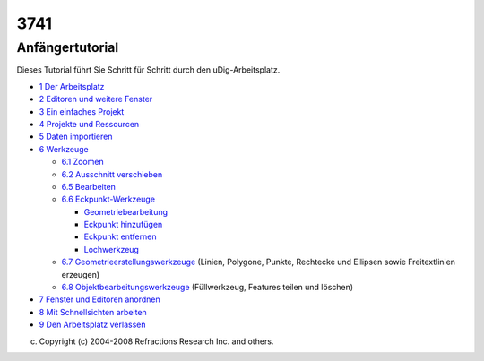 3741
####

Anfängertutorial
================

Dieses Tutorial führt Sie Schritt für Schritt durch den uDig-Arbeitsplatz.

-  `1 Der Arbeitsplatz <1%20Der%20Arbeitsplatz.html>`__
-  `2 Editoren und weitere Fenster <2%20Editoren%20und%20weitere%20Fenster.html>`__
-  `3 Ein einfaches Projekt <3%20Ein%20einfaches%20Projekt.html>`__
-  `4 Projekte und Ressourcen <4%20Projekte%20und%20Ressourcen.html>`__
-  `5 Daten importieren <5%20Daten%20importieren.html>`__
-  `6 Werkzeuge <6%20Werkzeuge.html>`__

   -  `6.1 Zoomen <6.1%20Zoomen.html>`__
   -  `6.2 Ausschnitt verschieben <6.2%20Ausschnitt%20verschieben.html>`__
   -  `6.5 Bearbeiten <6.5%20Bearbeiten.html>`__
   -  `6.6 Eckpunkt-Werkzeuge <6.6%20Eckpunkt-Werkzeuge.html>`__

      -  `Geometriebearbeitung <Geometriebearbeitung.html>`__
      -  `Eckpunkt hinzufügen <8957.html>`__
      -  `Eckpunkt entfernen <Eckpunkt%20entfernen.html>`__
      -  `Lochwerkzeug <Lochwerkzeug.html>`__

   -  `6.7 Geometrieerstellungswerkzeuge <6.7%20Geometrieerstellungswerkzeuge.html>`__
      (Linien, Polygone, Punkte, Rechtecke und Ellipsen sowie Freitextlinien erzeugen)
   -  `6.8 Objektbearbeitungswerkzeuge <6.8%20Objektbearbeitungswerkzeuge.html>`__
      (Füllwerkzeug, Features teilen und löschen)

-  `7 Fenster und Editoren anordnen <7%20Fenster%20und%20Editoren%20anordnen.html>`__
-  `8 Mit Schnellsichten arbeiten <8%20Mit%20Schnellsichten%20arbeiten.html>`__
-  `9 Den Arbeitsplatz verlassen <9%20Den%20Arbeitsplatz%20verlassen.html>`__

(c) Copyright (c) 2004-2008 Refractions Research Inc. and others.
